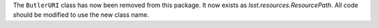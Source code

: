 The ``ButlerURI`` class has now been removed from this package.
It now exists as `lsst.resources.ResourcePath`.
All code should be modified to use the new class name.
